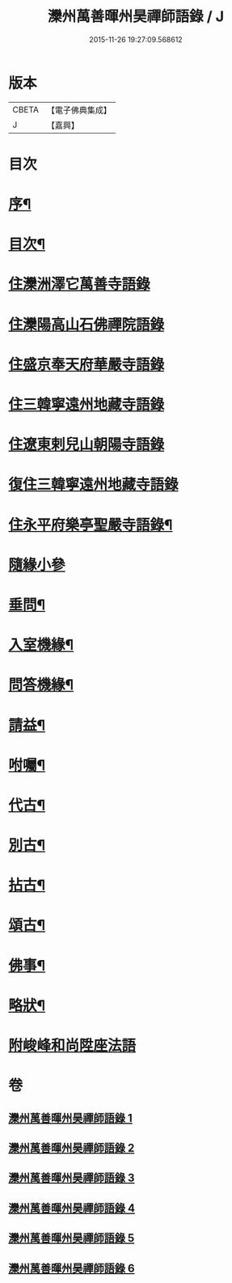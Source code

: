 #+TITLE: 灤州萬善暉州昊禪師語錄 / J
#+DATE: 2015-11-26 19:27:09.568612
* 版本
 |     CBETA|【電子佛典集成】|
 |         J|【嘉興】    |

* 目次
* [[file:KR6q0573_001.txt::001-0727a2][序¶]]
* [[file:KR6q0573_001.txt::0727c12][目次¶]]
* [[file:KR6q0573_001.txt::0728b3][住灤洲澤它萬善寺語錄]]
* [[file:KR6q0573_002.txt::002-0731a3][住灤陽高山石佛禪院語錄]]
* [[file:KR6q0573_003.txt::003-0732b3][住盛京奉天府華嚴寺語錄]]
* [[file:KR6q0573_004.txt::004-0734b3][住三韓寧遠州地藏寺語錄]]
* [[file:KR6q0573_004.txt::0736a11][住遼東剌兒山朝陽寺語錄]]
* [[file:KR6q0573_005.txt::005-0736c3][復住三韓寧遠州地藏寺語錄]]
* [[file:KR6q0573_005.txt::0737c12][住永平府樂亭聖嚴寺語錄¶]]
* [[file:KR6q0573_006.txt::006-0738c3][隨緣小參]]
* [[file:KR6q0573_006.txt::0740b26][垂問¶]]
* [[file:KR6q0573_006.txt::0741a23][入室機緣¶]]
* [[file:KR6q0573_006.txt::0741b28][問答機緣¶]]
* [[file:KR6q0573_006.txt::0742a25][請益¶]]
* [[file:KR6q0573_006.txt::0742c12][咐囑¶]]
* [[file:KR6q0573_006.txt::0743a3][代古¶]]
* [[file:KR6q0573_006.txt::0743a15][別古¶]]
* [[file:KR6q0573_006.txt::0743a22][拈古¶]]
* [[file:KR6q0573_006.txt::0744c12][頌古¶]]
* [[file:KR6q0573_006.txt::0745b12][佛事¶]]
* [[file:KR6q0573_006.txt::0745c22][略狀¶]]
* [[file:KR6q0573_006.txt::0746a11][附峻峰和尚陞座法語]]
* 卷
** [[file:KR6q0573_001.txt][灤州萬善暉州昊禪師語錄 1]]
** [[file:KR6q0573_002.txt][灤州萬善暉州昊禪師語錄 2]]
** [[file:KR6q0573_003.txt][灤州萬善暉州昊禪師語錄 3]]
** [[file:KR6q0573_004.txt][灤州萬善暉州昊禪師語錄 4]]
** [[file:KR6q0573_005.txt][灤州萬善暉州昊禪師語錄 5]]
** [[file:KR6q0573_006.txt][灤州萬善暉州昊禪師語錄 6]]
